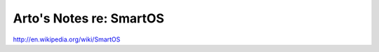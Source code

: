 ************************
Arto's Notes re: SmartOS
************************

http://en.wikipedia.org/wiki/SmartOS
